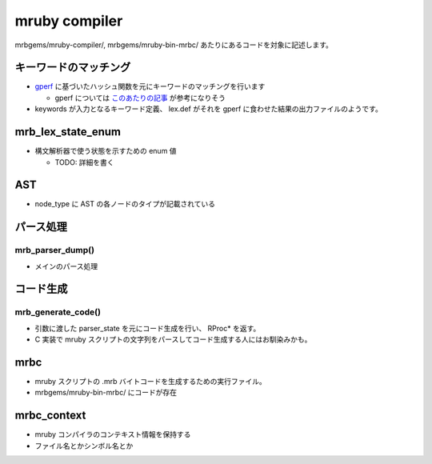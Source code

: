 mruby compiler
##############

mrbgems/mruby-compiler/, mrbgems/mruby-bin-mrbc/ あたりにあるコードを対象に記述します。

キーワードのマッチング
**********************

* `gperf <https://www.gnu.org/software/gperf/>`_ に基づいたハッシュ関数を元にキーワードのマッチングを行います

  - gperf については `このあたりの記事 <http://www.ibm.com/developerworks/jp/linux/library/l-gperf.html>`_ が参考になりそう

* keywords が入力となるキーワード定義、 lex.def がそれを gperf に食わせた結果の出力ファイルのようです。

mrb_lex_state_enum
*******************

* 構文解析器で使う状態を示すための enum 値

  - TODO: 詳細を書く

AST
***

* node_type に AST の各ノードのタイプが記載されている

パース処理
**********

mrb_parser_dump()
=================

* メインのパース処理

コード生成
**********

mrb_generate_code()
===================

* 引数に渡した parser_state を元にコード生成を行い、 RProc* を返す。
* C 実装で mruby スクリプトの文字列をパースしてコード生成する人にはお馴染みかも。

mrbc
****

* mruby スクリプトの .mrb バイトコードを生成するための実行ファイル。
* mrbgems/mruby-bin-mrbc/ にコードが存在

mrbc_context
************

* mruby コンパイラのコンテキスト情報を保持する
* ファイル名とかシンボル名とか
